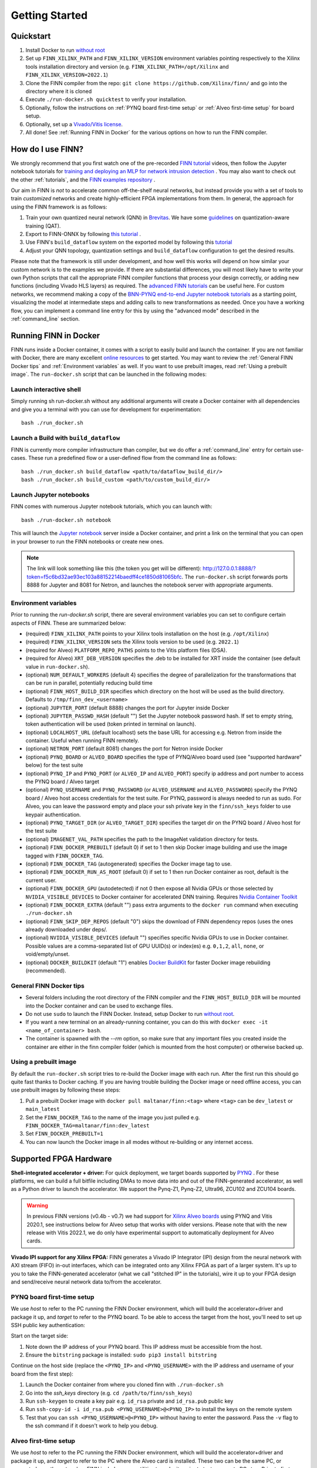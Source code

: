 .. _getting_started:

***************
Getting Started
***************

Quickstart
==========

1. Install Docker to run `without root <https://docs.docker.com/engine/install/linux-postinstall/#manage-docker-as-a-non-root-user>`_
2. Set up ``FINN_XILINX_PATH`` and ``FINN_XILINX_VERSION`` environment variables pointing respectively to the Xilinx tools installation directory and version (e.g. ``FINN_XILINX_PATH=/opt/Xilinx`` and ``FINN_XILINX_VERSION=2022.1``)
3. Clone the FINN compiler from the repo: ``git clone https://github.com/Xilinx/finn/`` and go into the directory where it is cloned
4. Execute ``./run-docker.sh quicktest`` to verify your installation.
5. Optionally, follow the instructions on :ref:`PYNQ board first-time setup` or :ref:`Alveo first-time setup` for board setup.
6. Optionally, set up a `Vivado/Vitis license`_.
7. All done! See :ref:`Running FINN in Docker` for the various options on how to run the FINN compiler.


How do I use FINN?
==================

We strongly recommend that you first watch one of the pre-recorded `FINN tutorial <https://www.youtube.com/watch?v=zw2aG4PhzmA&amp%3Bindex=2>`_
videos, then follow the Jupyter notebook tutorials for `training and deploying an MLP for network intrusion detection <https://github.com/Xilinx/finn/tree/master/notebooks/end2end_example/cybersecurity>`_ .
You may also want to check out the other :ref:`tutorials`, and the `FINN examples repository <https://github.com/Xilinx/finn-examples>`_ .

Our aim in FINN is *not* to accelerate common off-the-shelf neural networks, but instead provide you with a set of tools
to train *customized* networks and create highly-efficient FPGA implementations from them.
In general, the approach for using the FINN framework is as follows:

1. Train your own quantized neural network (QNN) in `Brevitas <https://github.com/Xilinx/brevitas>`_. We have some `guidelines <https://bit.ly/finn-hls4ml-qat-guidelines>`_ on quantization-aware training (QAT).
2. Export to FINN-ONNX by following `this tutorial <https://github.com/Xilinx/finn/blob/master/notebooks/basics/1_brevitas_network_import.ipynb>`_ .
3. Use FINN's ``build_dataflow`` system on the exported model by following this `tutorial <https://github.com/Xilinx/finn/blob/master/notebooks/end2end_example/cybersecurity/3-build-accelerator-with-finn.ipynb>`_
4. Adjust your QNN topology, quantization settings and ``build_dataflow`` configuration to get the desired results.

Please note that the framework is still under development, and how well this works will depend on how similar your custom network is to the examples we provide.
If there are substantial differences, you will most likely have to write your own
Python scripts that call the appropriate FINN compiler
functions that process your design correctly, or adding new functions (including
Vivado HLS layers)
as required.
The `advanced FINN tutorials <https://github.com/Xilinx/finn/tree/master/notebooks/advanced>`_ can be useful here.
For custom networks, we recommend making a copy of the `BNN-PYNQ end-to-end
Jupyter notebook tutorials <https://github.com/Xilinx/finn/tree/master/notebooks/end2end_example/bnn-pynq>`_ as a starting point, visualizing the model at intermediate
steps and adding calls to new transformations as needed.
Once you have a working flow, you can implement a command line entry for this
by using the "advanced mode" described in the :ref:`command_line` section.

Running FINN in Docker
======================
FINN runs inside a Docker container, it comes with a script to easily build and launch the container. If you are not familiar with Docker, there are many excellent `online resources <https://docker-curriculum.com/>`_ to get started.
You may want to review the :ref:`General FINN Docker tips` and :ref:`Environment variables` as well.
If you want to use prebuilt images, read :ref:`Using a prebuilt image`.
The ``run-docker.sh`` script that can be launched in the following modes:

Launch interactive shell
************************
Simply running sh run-docker.sh without any additional arguments will create a Docker container with all dependencies and give you a terminal with you can use for development for experimentation:

::

  bash ./run_docker.sh


Launch a Build with ``build_dataflow``
**************************************
FINN is currently more compiler infrastructure than compiler, but we do offer
a :ref:`command_line` entry for certain use-cases. These run a predefined flow
or a user-defined flow from the command line as follows:

::

  bash ./run_docker.sh build_dataflow <path/to/dataflow_build_dir/>
  bash ./run_docker.sh build_custom <path/to/custom_build_dir/>


Launch Jupyter notebooks
************************
FINN comes with numerous Jupyter notebook tutorials, which you can launch with:

::

  bash ./run-docker.sh notebook

This will launch the `Jupyter notebook <https://jupyter.org/>`_ server inside a Docker container, and print a link on the terminal that you can open in your browser to run the FINN notebooks or create new ones.

.. note::
  The link will look something like this (the token you get will be different):
  http://127.0.0.1:8888/?token=f5c6bd32ae93ec103a88152214baedff4ce1850d81065bfc.
  The ``run-docker.sh`` script forwards ports 8888 for Jupyter and 8081 for Netron, and launches the notebook server with appropriate arguments.


Environment variables
**********************

Prior to running the `run-docker.sh` script, there are several environment variables you can set to configure certain aspects of FINN.
These are summarized below:

* (required) ``FINN_XILINX_PATH`` points to your Xilinx tools installation on the host (e.g. ``/opt/Xilinx``)
* (required) ``FINN_XILINX_VERSION`` sets the Xilinx tools version to be used (e.g. ``2022.1``)
* (required for Alveo) ``PLATFORM_REPO_PATHS`` points to the Vitis platform files (DSA).
* (required for Alveo) ``XRT_DEB_VERSION`` specifies the .deb to be installed for XRT inside the container (see default value in ``run-docker.sh``).
* (optional) ``NUM_DEFAULT_WORKERS`` (default 4) specifies the degree of parallelization for the transformations that can be run in parallel, potentially reducing build time
* (optional) ``FINN_HOST_BUILD_DIR`` specifies which directory on the host will be used as the build directory. Defaults to ``/tmp/finn_dev_<username>``
* (optional) ``JUPYTER_PORT`` (default 8888) changes the port for Jupyter inside Docker
* (optional) ``JUPYTER_PASSWD_HASH`` (default "") Set the Jupyter notebook password hash. If set to empty string, token authentication will be used (token printed in terminal on launch).
* (optional) ``LOCALHOST_URL`` (default localhost) sets the base URL for accessing e.g. Netron from inside the container. Useful when running FINN remotely.
* (optional) ``NETRON_PORT`` (default 8081) changes the port for Netron inside Docker
* (optional) ``PYNQ_BOARD`` or ``ALVEO_BOARD`` specifies the type of PYNQ/Alveo board used (see "supported hardware" below) for the test suite
* (optional) ``PYNQ_IP`` and ``PYNQ_PORT`` (or ``ALVEO_IP`` and ``ALVEO_PORT``) specify ip address and port number to access the PYNQ board / Alveo target
* (optional) ``PYNQ_USERNAME`` and ``PYNQ_PASSWORD`` (or ``ALVEO_USERNAME`` and ``ALVEO_PASSWORD``) specify the PYNQ board / Alveo host access credentials for the test suite. For PYNQ, password is always needed to run as sudo. For Alveo, you can leave the password empty and place your ssh private key in the ``finn/ssh_keys`` folder to use keypair authentication.
* (optional) ``PYNQ_TARGET_DIR`` (or ``ALVEO_TARGET_DIR``) specifies the target dir on the PYNQ board / Alveo host for the test suite
* (optional) ``IMAGENET_VAL_PATH`` specifies the path to the ImageNet validation directory for tests.
* (optional) ``FINN_DOCKER_PREBUILT`` (default 0) if set to 1 then skip Docker image building and use the image tagged with ``FINN_DOCKER_TAG``.
* (optional) ``FINN_DOCKER_TAG`` (autogenerated) specifies the Docker image tag to use.
* (optional) ``FINN_DOCKER_RUN_AS_ROOT`` (default 0) if set to 1 then run Docker container as root, default is the current user.
* (optional) ``FINN_DOCKER_GPU`` (autodetected) if not 0 then expose all Nvidia GPUs or those selected by ``NVIDIA_VISIBLE_DEVICES`` to Docker container for accelerated DNN training. Requires `Nvidia Container Toolkit <https://github.com/NVIDIA/nvidia-docker>`_
* (optional) ``FINN_DOCKER_EXTRA`` (default "") pass extra arguments to the ``docker run`` command when executing ``./run-docker.sh``
* (optional) ``FINN_SKIP_DEP_REPOS`` (default "0") skips the download of FINN dependency repos (uses the ones already downloaded under deps/.
* (optional) ``NVIDIA_VISIBLE_DEVICES`` (default "") specifies specific Nvidia GPUs to use in Docker container. Possible values are a comma-separated list of GPU UUID(s) or index(es) e.g. ``0,1,2``, ``all``, ``none``, or void/empty/unset.
* (optional) ``DOCKER_BUILDKIT`` (default "1") enables `Docker BuildKit <https://docs.docker.com/develop/develop-images/build_enhancements/>`_ for faster Docker image rebuilding (recommended).

General FINN Docker tips
************************
* Several folders including the root directory of the FINN compiler and the ``FINN_HOST_BUILD_DIR`` will be mounted into the Docker container and can be used to exchange files.
* Do not use ``sudo`` to launch the FINN Docker. Instead, setup Docker to run `without root <https://docs.docker.com/engine/install/linux-postinstall/#manage-docker-as-a-non-root-user>`_.
* If you want a new terminal on an already-running container, you can do this with ``docker exec -it <name_of_container> bash``.
* The container is spawned with the `--rm` option, so make sure that any important files you created inside the container are either in the finn compiler folder (which is mounted from the host computer) or otherwise backed up.

Using a prebuilt image
**********************

By default the ``run-docker.sh`` script tries to re-build the Docker image with each run. After the first run this should go quite fast thanks to Docker caching.
If you are having trouble building the Docker image or need offline access, you can use prebuilt images by following these steps:

1. Pull a prebuilt Docker image with ``docker pull maltanar/finn:<tag>`` where ``<tag>`` can be ``dev_latest`` or ``main_latest``
2. Set the ``FINN_DOCKER_TAG`` to the name of the image you just pulled e.g. ``FINN_DOCKER_TAG=maltanar/finn:dev_latest``
3. Set ``FINN_DOCKER_PREBUILT=1``
4. You can now launch the Docker image in all modes without re-building or any internet access.


Supported FPGA Hardware
=======================
**Shell-integrated accelerator + driver:** For quick deployment, we target boards supported by  `PYNQ <http://www.pynq.io/>`_ . For these platforms, we can build a full bitfile including DMAs to move data into and out of the FINN-generated accelerator, as well as a Python driver to launch the accelerator. We support the Pynq-Z1, Pynq-Z2, Ultra96, ZCU102 and ZCU104 boards.

.. warning::
  In previous FINN versions (v0.4b - v0.7) we had support for `Xilinx Alveo boards <https://www.xilinx.com/products/boards-and-kits/alveo.html>`_ using PYNQ and Vitis 2020.1, see instructions below for Alveo setup that works with older versions. Please note that with the new release with Vitis 2022.1, we do only have experimental support to automatically deployment for Alveo cards.

**Vivado IPI support for any Xilinx FPGA:** FINN generates a Vivado IP Integrator (IPI) design from the neural network with AXI stream (FIFO) in-out interfaces, which can be integrated onto any Xilinx FPGA as part of a larger system. It's up to you to take the FINN-generated accelerator (what we call "stitched IP" in the tutorials), wire it up to your FPGA design and send/receive neural network data to/from the accelerator.

PYNQ board first-time setup
****************************
We use *host* to refer to the PC running the FINN Docker environment, which will build the accelerator+driver and package it up, and *target* to refer to the PYNQ board. To be able to access the target from the host, you'll need to set up SSH public key authentication:

Start on the target side:

1. Note down the IP address of your PYNQ board. This IP address must be accessible from the host.
2. Ensure the ``bitstring`` package is installed: ``sudo pip3 install bitstring``

Continue on the host side (replace the ``<PYNQ_IP>`` and ``<PYNQ_USERNAME>`` with the IP address and username of your board from the first step):

1. Launch the Docker container from where you cloned finn with ``./run-docker.sh``
2. Go into the `ssh_keys` directory  (e.g. ``cd /path/to/finn/ssh_keys``)
3. Run ``ssh-keygen`` to create a key pair e.g. ``id_rsa`` private and ``id_rsa.pub`` public key
4. Run ``ssh-copy-id -i id_rsa.pub <PYNQ_USERNAME>@<PYNQ_IP>`` to install the keys on the remote system
5. Test that you can ``ssh <PYNQ_USERNAME>@<PYNQ_IP>`` without having to enter the password. Pass the ``-v`` flag to the ssh command if it doesn't work to help you debug.


Alveo first-time setup
**********************
We use *host* to refer to the PC running the FINN Docker environment, which will build the accelerator+driver and package it up, and *target* to refer to the PC where the Alveo card is installed. These two can be the same PC, or connected over the network -- FINN includes some utilities to make it easier to test on remote PCs too. Prior to first usage, you need to set up both the host and the target in the following manner:

On the target side:

1. Install Xilinx XRT.
2. Install the Vitis platform files for Alveo and set up the ``PLATFORM_REPO_PATHS`` environment variable to point to your installation, for instance ``/opt/xilinx/platforms``.
3. Create a conda environment named *finn-pynq-alveo* by following this guide `to set up PYNQ for Alveo <https://pynq.readthedocs.io/en/latest/getting_started/alveo_getting_started.html>`_. It's best to follow the recommended environment.yml (set of package versions) in this guide.
4. Activate the environment with `conda activate finn-pynq-alveo` and install the bitstring package with ``pip install bitstring``.
5. Done! You should now be able to e.g. ``import pynq`` in Python scripts.



On the host side:

1. Install Vitis 2020.1 and set up the ``VITIS_PATH`` environment variable to point to your installation.
2. Install Xilinx XRT. Ensure that the ``XRT_DEB_VERSION`` environment variable reflects which version of XRT you have installed.
3. Install the Vitis platform files for Alveo and set up the ``PLATFORM_REPO_PATHS`` environment variable to point to your installation. *This must be the same path as the target's platform files (target step 2)*
4. Set up the ``ALVEO_*`` environment variables accordingly for your target, see description of environment variables above.
5. `Set up public key authentication <https://www.digitalocean.com/community/tutorials/how-to-configure-ssh-key-based-authentication-on-a-linux-server>`_. Copy your private key to the ``finn/ssh_keys`` folder on the host to get password-less deployment and remote execution.
6. Done! You can try the ``test_end2end_vitis`` tests in the FINN Docker to verify your setup, although this will take some time.

Vivado/Vitis license
*********************
If you are targeting Xilinx FPGA parts that needs specific licenses (non-WebPack) you can make these available to the
FINN Docker container by passing extra arguments. To do this, you can use the ``FINN_DOCKER_EXTRA`` environment variable as follows:

::

  export FINN_DOCKER_EXTRA=" -v /path/to/licenses:/path/to/licenses -e XILINXD_LICENSE_FILE=/path/to/licenses "

The above example mounts ``/path/to/licenses`` from the host into the same path on the Docker container, and sets the
value of the ``XILINXD_LICENSE_FILE`` environment variable.

System Requirements
====================

* Ubuntu 18.04 with ``bash`` installed
* Docker `without root <https://docs.docker.com/engine/install/linux-postinstall/#manage-docker-as-a-non-root-user>`_
* A working Vitis/Vivado 2022.1 installation
* ``FINN_XILINX_PATH`` and ``FINN_XILINX_VERSION`` environment variables correctly set, see `Quickstart`_
* *(optional)* `Vivado/Vitis license`_ if targeting non-WebPack FPGA parts.
* *(optional)* A PYNQ board with a network connection, see `PYNQ board first-time setup`_

We also recommend running the FINN compiler on a system with sufficiently
strong hardware:

* **RAM.** Depending on your target FPGA platform, your system must have sufficient RAM to be
  able to run Vivado/Vitis synthesis for that part. See `this page <https://www.xilinx.com/products/design-tools/vivado/memory.html>`_
  for more information. For targeting Zynq and Zynq UltraScale+ parts, at least 8 GB is recommended. Larger parts may require up to 16 GB.
  For targeting Alveo parts with Vitis, at least 64 GB RAM is recommended.

* **CPU.** FINN can parallelize HLS synthesis and several other operations for different
  layers, so using a multi-core CPU is recommended. However, this should be balanced
  against the memory usage as a high degree of parallelization will require more
  memory. See the ``NUM_DEFAULT_WORKERS`` environment variable below for more on
  how to control the degree of parallelization.

* **Storage.** While going through the build steps, FINN will generate many files as part of
  the process. For larger networks, you may need 10s of GB of space for the temporary
  files generated during the build.
  By default, these generated files will be placed under ``/tmp/finn_dev_<username>``.
  You can override this location by using the ``FINN_HOST_BUILD_DIR`` environment
  variable.
  Mapping the generated file dir to a fast SSD will result in quicker builds.
